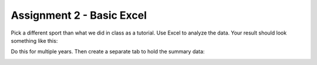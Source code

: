 Assignment 2 - Basic Excel
--------------------------

Pick a different sport than what we did in class as a tutorial. Use Excel to
analyze the data. Your result should look something like this:

.. image:: sample_assignment.png
    :width: 500px
    :align: center
    :alt: Example Assignment

Do this for multiple years. Then create a separate tab to hold the summary data:

.. image:: picture_2.png
    :width: 500px
    :align: center
    :alt: Example Assignment
